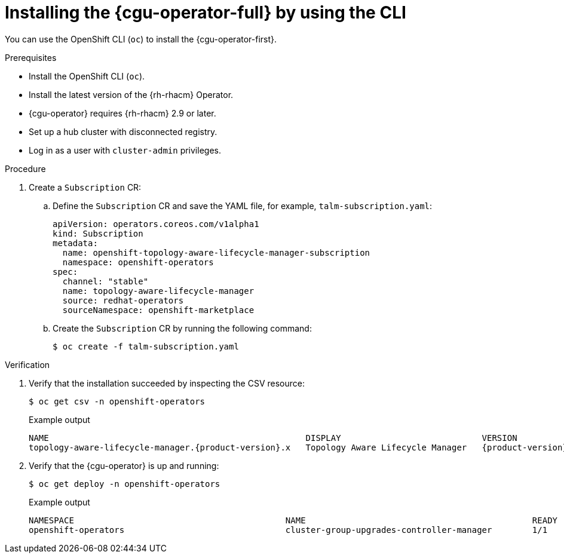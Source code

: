 // Module included in the following assemblies:
// Epic CNF-2600 (CNF-2133) (4.10), Story TELCODOCS-285
// * edge_computing/cnf-talm-for-cluster-upgrades.adoc

:_mod-docs-content-type: PROCEDURE
[id="installing-topology-aware-lifecycle-manager-using-cli_{context}"]
= Installing the {cgu-operator-full} by using the CLI

You can use the OpenShift CLI (`oc`) to install the {cgu-operator-first}.

.Prerequisites

* Install the OpenShift CLI (`oc`).
* Install the latest version of the {rh-rhacm} Operator.
* {cgu-operator} requires {rh-rhacm} 2.9 or later.
* Set up a hub cluster with disconnected registry.
* Log in as a user with `cluster-admin` privileges.

.Procedure

. Create a `Subscription` CR:
.. Define the `Subscription` CR and save the YAML file, for example, `talm-subscription.yaml`:
+
[source,yaml]
----
apiVersion: operators.coreos.com/v1alpha1
kind: Subscription
metadata:
  name: openshift-topology-aware-lifecycle-manager-subscription
  namespace: openshift-operators
spec:
  channel: "stable"
  name: topology-aware-lifecycle-manager
  source: redhat-operators
  sourceNamespace: openshift-marketplace
----

.. Create the `Subscription` CR by running the following command:
+
[source,terminal]
----
$ oc create -f talm-subscription.yaml
----

.Verification

. Verify that the installation succeeded by inspecting the CSV resource:
+
[source,terminal]
----
$ oc get csv -n openshift-operators
----
+
.Example output
[source,terminal,subs="attributes+"]
----
NAME                                                   DISPLAY                            VERSION               REPLACES                           PHASE
topology-aware-lifecycle-manager.{product-version}.x   Topology Aware Lifecycle Manager   {product-version}.x                                      Succeeded
----

. Verify that the {cgu-operator} is up and running:
+
[source,terminal]
----
$ oc get deploy -n openshift-operators
----
+
.Example output
[source,terminal]
----
NAMESPACE                                          NAME                                             READY   UP-TO-DATE   AVAILABLE   AGE
openshift-operators                                cluster-group-upgrades-controller-manager        1/1     1            1           14s
----
